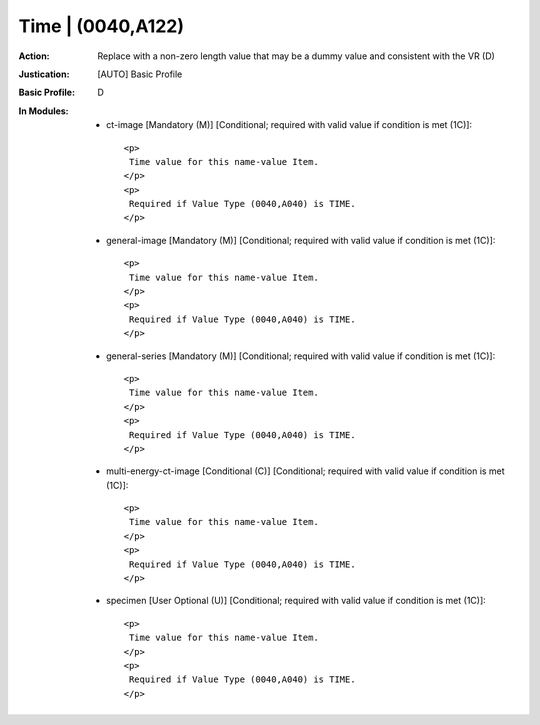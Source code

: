 ------------------
Time | (0040,A122)
------------------
:Action: Replace with a non-zero length value that may be a dummy value and consistent with the VR (D)
:Justication: [AUTO] Basic Profile
:Basic Profile: D
:In Modules:
   - ct-image [Mandatory (M)] [Conditional; required with valid value if condition is met (1C)]::

       <p>
        Time value for this name-value Item.
       </p>
       <p>
        Required if Value Type (0040,A040) is TIME.
       </p>

   - general-image [Mandatory (M)] [Conditional; required with valid value if condition is met (1C)]::

       <p>
        Time value for this name-value Item.
       </p>
       <p>
        Required if Value Type (0040,A040) is TIME.
       </p>

   - general-series [Mandatory (M)] [Conditional; required with valid value if condition is met (1C)]::

       <p>
        Time value for this name-value Item.
       </p>
       <p>
        Required if Value Type (0040,A040) is TIME.
       </p>

   - multi-energy-ct-image [Conditional (C)] [Conditional; required with valid value if condition is met (1C)]::

       <p>
        Time value for this name-value Item.
       </p>
       <p>
        Required if Value Type (0040,A040) is TIME.
       </p>

   - specimen [User Optional (U)] [Conditional; required with valid value if condition is met (1C)]::

       <p>
        Time value for this name-value Item.
       </p>
       <p>
        Required if Value Type (0040,A040) is TIME.
       </p>
